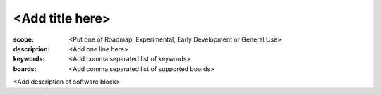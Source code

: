 <Add title here>
================

:scope: <Put one of Roadmap, Experimental, Early Development or General Use>
:description: <Add one line here>
:keywords: <Add comma separated list of keywords>
:boards: <Add comma separated list of supported boards>

<Add description of software block>

